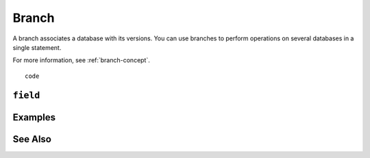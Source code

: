 .. _branch-concept:

Branch
========================================================================================================================
A branch associates a database with its versions.
You can use branches to perform operations on several databases in a single statement.

For more information, see :ref:`branch-concept`.

::

	code



``field``
-----------------


Examples
-----------------


See Also
-----------------
